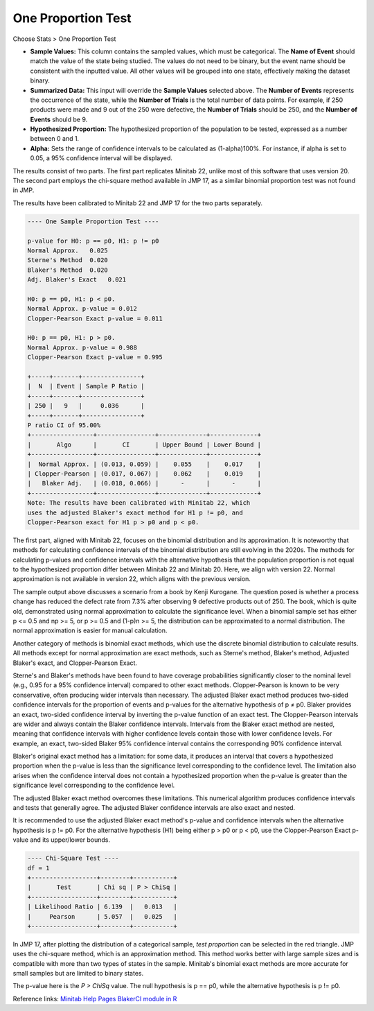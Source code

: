 .. raw:: html

   <style>
      .tight-table td {
             white-space: normal !important;
                       }
                          </style>

One Proportion Test
===================

Choose Stats > One Proportion Test

.. image:: images/1sample_prop1.png
   :align: center

- **Sample Values:** This column contains the sampled values, which must be categorical. The **Name of Event** should match the value of the state being studied. The values do not need to be binary, but the event name should be consistent with the inputted value. All other values will be grouped into one state, effectively making the dataset binary.
- **Summarized Data:** This input will override the **Sample Values** selected above. The **Number of Events** represents the occurrence of the state, while the **Number of Trials** is the total number of data points. For example, if 250 products were made and 9 out of the 250 were defective, the **Number of Trials** should be 250, and the **Number of Events** should be 9.
- **Hypothesized Proportion:** The hypothesized proportion of the population to be tested, expressed as a number between 0 and 1.
- **Alpha:** Sets the range of confidence intervals to be calculated as (1-alpha)100%. For instance, if alpha is set to 0.05, a 95% confidence interval will be displayed.

The results consist of two parts. The first part replicates Minitab 22, unlike most of this software that uses version 20. The second part employs the chi-square method available in JMP 17, as a similar binomial proportion test was not found in JMP.

The results have been calibrated to Minitab 22 and JMP 17 for the two parts separately.

.. code-block:: none

  ---- One Sample Proportion Test ----

  p-value for H0: p == p0, H1: p != p0
  Normal Approx.   0.025
  Sterne's Method  0.020
  Blaker's Method  0.020
  Adj. Blaker's Exact   0.021

  H0: p == p0, H1: p < p0.
  Normal Approx. p-value = 0.012
  Clopper-Pearson Exact p-value = 0.011

  H0: p == p0, H1: p > p0.
  Normal Approx. p-value = 0.988
  Clopper-Pearson Exact p-value = 0.995

  +-----+-------+----------------+
  |  N  | Event | Sample P Ratio |
  +-----+-------+----------------+
  | 250 |   9   |     0.036      |
  +-----+-------+----------------+
  P ratio CI of 95.00%
  +-----------------+----------------+-------------+-------------+
  |       Algo      |       CI       | Upper Bound | Lower Bound |
  +-----------------+----------------+-------------+-------------+
  |  Normal Approx. | (0.013, 0.059) |    0.055    |    0.017    |
  | Clopper-Pearson | (0.017, 0.067) |    0.062    |    0.019    |
  |   Blaker Adj.   | (0.018, 0.066) |      -      |      -      |
  +-----------------+----------------+-------------+-------------+
  Note: The results have been calibrated with Minitab 22, which 
  uses the adjusted Blaker's exact method for H1 p != p0, and 
  Clopper-Pearson exact for H1 p > p0 and p < p0.

The first part, aligned with Minitab 22, focuses on the binomial distribution and its approximation. It is noteworthy that methods for calculating confidence intervals of the binomial distribution are still evolving in the 2020s. The methods for calculating p-values and confidence intervals with the alternative hypothesis that the population proportion is not equal to the hypothesized proportion differ between Minitab 22 and Minitab 20. Here, we align with version 22. Normal approximation is not available in version 22, which aligns with the previous version.

The sample output above discusses a scenario from a book by Kenji Kurogane. The question posed is whether a process change has reduced the defect rate from 7.3% after observing 9 defective products out of 250. The book, which is quite old, demonstrated using normal approximation to calculate the significance level. When a binomial sample set has either p <= 0.5 and np >= 5, or p >= 0.5 and (1-p)n >= 5, the distribution can be approximated to a normal distribution. The normal approximation is easier for manual calculation.

Another category of methods is binomial exact methods, which use the discrete binomial distribution to calculate results. All methods except for normal approximation are exact methods, such as Sterne's method, Blaker's method, Adjusted Blaker's exact, and Clopper-Pearson Exact.

Sterne's and Blaker's methods have been found to have coverage probabilities significantly closer to the nominal level (e.g., 0.95 for a 95% confidence interval) compared to other exact methods. Clopper-Pearson is known to be very conservative, often producing wider intervals than necessary. The adjusted Blaker exact method produces two-sided confidence intervals for the proportion of events and p-values for the alternative hypothesis of p ≠ p0. Blaker provides an exact, two-sided confidence interval by inverting the p-value function of an exact test. The Clopper-Pearson intervals are wider and always contain the Blaker confidence intervals. Intervals from the Blaker exact method are nested, meaning that confidence intervals with higher confidence levels contain those with lower confidence levels. For example, an exact, two-sided Blaker 95% confidence interval contains the corresponding 90% confidence interval.

Blaker's original exact method has a limitation: for some data, it produces an interval that covers a hypothesized proportion when the p-value is less than the significance level corresponding to the confidence level. The limitation also arises when the confidence interval does not contain a hypothesized proportion when the p-value is greater than the significance level corresponding to the confidence level.

The adjusted Blaker exact method overcomes these limitations. This numerical algorithm produces confidence intervals and tests that generally agree. The adjusted Blaker confidence intervals are also exact and nested.

It is recommended to use the adjusted Blaker exact method's p-value and confidence intervals when the alternative hypothesis is p != p0. For the alternative hypothesis (H1) being either p > p0 or p < p0, use the Clopper-Pearson Exact p-value and its upper/lower bounds.

.. code-block:: none

  ---- Chi-Square Test ----
  df = 1
  +------------------+--------+-----------+
  |       Test       | Chi sq | P > ChiSq |
  +------------------+--------+-----------+
  | Likelihood Ratio | 6.139  |   0.013   |
  |     Pearson      | 5.057  |   0.025   |
  +------------------+--------+-----------+

In JMP 17, after plotting the distribution of a categorical sample, `test proportion` can be selected in the red triangle. JMP uses the chi-square method, which is an approximation method. This method works better with large sample sizes and is compatible with more than two types of states in the sample. Minitab's binomial exact methods are more accurate for small samples but are limited to binary states.

The p-value here is the `P > ChiSq` value. The null hypothesis is p == p0, while the alternative hypothesis is p != p0.

Reference links: `Minitab Help Pages <https://support.minitab.com/en-us/minitab/help-and-how-to/statistics/basic-statistics/how-to/1-proportion/methods-and-formulas/methods-and-formulas/>`_ `BlakerCI module in R <https://cran.r-project.org/web/packages/BlakerCI/BlakerCI.pdf>`_
